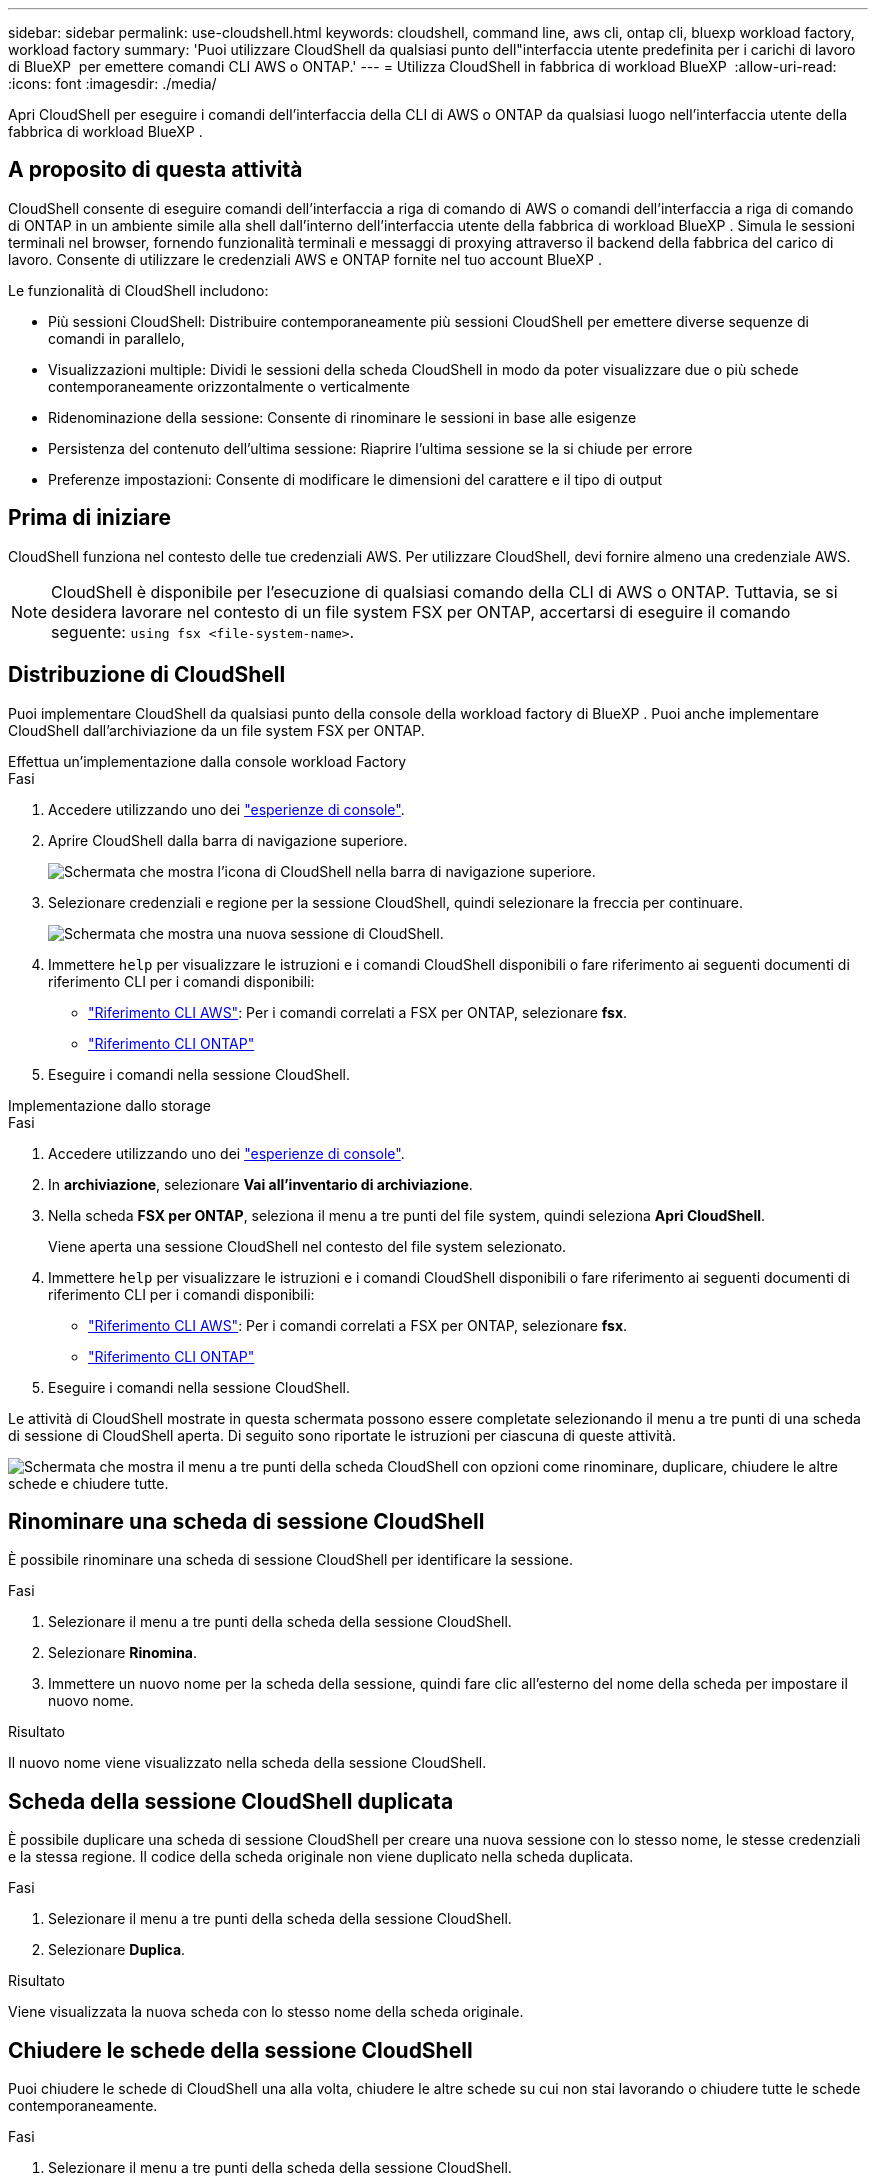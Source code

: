 ---
sidebar: sidebar 
permalink: use-cloudshell.html 
keywords: cloudshell, command line, aws cli, ontap cli, bluexp workload factory, workload factory 
summary: 'Puoi utilizzare CloudShell da qualsiasi punto dell"interfaccia utente predefinita per i carichi di lavoro di BlueXP  per emettere comandi CLI AWS o ONTAP.' 
---
= Utilizza CloudShell in fabbrica di workload BlueXP 
:allow-uri-read: 
:icons: font
:imagesdir: ./media/


[role="lead"]
Apri CloudShell per eseguire i comandi dell'interfaccia della CLI di AWS o ONTAP da qualsiasi luogo nell'interfaccia utente della fabbrica di workload BlueXP .



== A proposito di questa attività

CloudShell consente di eseguire comandi dell'interfaccia a riga di comando di AWS o comandi dell'interfaccia a riga di comando di ONTAP in un ambiente simile alla shell dall'interno dell'interfaccia utente della fabbrica di workload BlueXP . Simula le sessioni terminali nel browser, fornendo funzionalità terminali e messaggi di proxying attraverso il backend della fabbrica del carico di lavoro. Consente di utilizzare le credenziali AWS e ONTAP fornite nel tuo account BlueXP .

Le funzionalità di CloudShell includono:

* Più sessioni CloudShell: Distribuire contemporaneamente più sessioni CloudShell per emettere diverse sequenze di comandi in parallelo,
* Visualizzazioni multiple: Dividi le sessioni della scheda CloudShell in modo da poter visualizzare due o più schede contemporaneamente orizzontalmente o verticalmente
* Ridenominazione della sessione: Consente di rinominare le sessioni in base alle esigenze
* Persistenza del contenuto dell'ultima sessione: Riaprire l'ultima sessione se la si chiude per errore
* Preferenze impostazioni: Consente di modificare le dimensioni del carattere e il tipo di output




== Prima di iniziare

CloudShell funziona nel contesto delle tue credenziali AWS. Per utilizzare CloudShell, devi fornire almeno una credenziale AWS.


NOTE: CloudShell è disponibile per l'esecuzione di qualsiasi comando della CLI di AWS o ONTAP. Tuttavia, se si desidera lavorare nel contesto di un file system FSX per ONTAP, accertarsi di eseguire il comando seguente: `using fsx <file-system-name>`.



== Distribuzione di CloudShell

Puoi implementare CloudShell da qualsiasi punto della console della workload factory di BlueXP . Puoi anche implementare CloudShell dall'archiviazione da un file system FSX per ONTAP.

[role="tabbed-block"]
====
.Effettua un'implementazione dalla console workload Factory
--
.Fasi
. Accedere utilizzando uno dei link:https://docs.netapp.com/us-en/workload-setup-admin/console-experiences.html["esperienze di console"^].
. Aprire CloudShell dalla barra di navigazione superiore.
+
image:screenshot-select-cloudshell-icon.png["Schermata che mostra l'icona di CloudShell nella barra di navigazione superiore."]

. Selezionare credenziali e regione per la sessione CloudShell, quindi selezionare la freccia per continuare.
+
image:screenshot-deploy-cloudshell-session.png["Schermata che mostra una nuova sessione di CloudShell."]

. Immettere `help` per visualizzare le istruzioni e i comandi CloudShell disponibili o fare riferimento ai seguenti documenti di riferimento CLI per i comandi disponibili:
+
** link:https://docs.aws.amazon.com/cli/latest/reference/["Riferimento CLI AWS"^]: Per i comandi correlati a FSX per ONTAP, selezionare *fsx*.
** link:https://docs.netapp.com/us-en/ontap-cli/["Riferimento CLI ONTAP"^]


. Eseguire i comandi nella sessione CloudShell.


--
.Implementazione dallo storage
--
.Fasi
. Accedere utilizzando uno dei link:https://docs.netapp.com/us-en/workload-setup-admin/console-experiences.html["esperienze di console"^].
. In *archiviazione*, selezionare *Vai all'inventario di archiviazione*.
. Nella scheda *FSX per ONTAP*, seleziona il menu a tre punti del file system, quindi seleziona *Apri CloudShell*.
+
Viene aperta una sessione CloudShell nel contesto del file system selezionato.

. Immettere `help` per visualizzare le istruzioni e i comandi CloudShell disponibili o fare riferimento ai seguenti documenti di riferimento CLI per i comandi disponibili:
+
** link:https://docs.aws.amazon.com/cli/latest/reference/["Riferimento CLI AWS"^]: Per i comandi correlati a FSX per ONTAP, selezionare *fsx*.
** link:https://docs.netapp.com/us-en/ontap-cli/["Riferimento CLI ONTAP"^]


. Eseguire i comandi nella sessione CloudShell.


--
====
Le attività di CloudShell mostrate in questa schermata possono essere completate selezionando il menu a tre punti di una scheda di sessione di CloudShell aperta. Di seguito sono riportate le istruzioni per ciascuna di queste attività.

image:screenshot-cloudshell-tab-menu.png["Schermata che mostra il menu a tre punti della scheda CloudShell con opzioni come rinominare, duplicare, chiudere le altre schede e chiudere tutte."]



== Rinominare una scheda di sessione CloudShell

È possibile rinominare una scheda di sessione CloudShell per identificare la sessione.

.Fasi
. Selezionare il menu a tre punti della scheda della sessione CloudShell.
. Selezionare *Rinomina*.
. Immettere un nuovo nome per la scheda della sessione, quindi fare clic all'esterno del nome della scheda per impostare il nuovo nome.


.Risultato
Il nuovo nome viene visualizzato nella scheda della sessione CloudShell.



== Scheda della sessione CloudShell duplicata

È possibile duplicare una scheda di sessione CloudShell per creare una nuova sessione con lo stesso nome, le stesse credenziali e la stessa regione. Il codice della scheda originale non viene duplicato nella scheda duplicata.

.Fasi
. Selezionare il menu a tre punti della scheda della sessione CloudShell.
. Selezionare *Duplica*.


.Risultato
Viene visualizzata la nuova scheda con lo stesso nome della scheda originale.



== Chiudere le schede della sessione CloudShell

Puoi chiudere le schede di CloudShell una alla volta, chiudere le altre schede su cui non stai lavorando o chiudere tutte le schede contemporaneamente.

.Fasi
. Selezionare il menu a tre punti della scheda della sessione CloudShell.
. Selezionare una delle seguenti opzioni:
+
** Seleziona "X" nella finestra della scheda CloudShell per chiudere una scheda alla volta.
** Selezionare *Chiudi altre schede* per chiudere tutte le altre schede aperte tranne quella su cui si sta lavorando.
** Selezionare *Chiudi tutte le schede* per chiudere tutte le schede.




.Risultato
Le schede della sessione CloudShell selezionate si chiudono.



== Dividi schede di sessione CloudShell

È possibile dividere le schede delle sessioni di CloudShell per visualizzare due o più schede contemporaneamente.

.Fase
Trascinare e rilasciare le schede della sessione CloudShell nella parte superiore, inferiore, sinistra o destra della finestra CloudShell per dividere la vista.

image:screenshot-cloudshell-split-view.png["Schermata che mostra due schede CloudShell divise orizzontalmente. Le schede vengono visualizzate affiancate."]



== Riaprite l'ultima sessione di CloudShell

Se si chiude accidentalmente la sessione CloudShell, è possibile riaprirla.

.Fase
Seleziona l'icona CloudShell nella barra di navigazione superiore.

image:screenshot-select-cloudshell-icon.png["Schermata che mostra l'icona di CloudShell nella barra di navigazione superiore."]

.Risultato
Si aprono le ultime sessioni di CloudShell.



== Aggiornare le impostazioni per una sessione CloudShell

È possibile aggiornare le impostazioni del tipo di carattere e di output per le sessioni CloudShell.

.Fasi
. Distribuire una sessione CloudShell.
. Nella scheda CloudShell, selezionare l'icona delle impostazioni.
+
Viene visualizzata la finestra di dialogo delle impostazioni.

. Aggiornare la dimensione del carattere e il tipo di output secondo necessità.
+

NOTE: L'output arricchito si applica agli oggetti JSON e alla formattazione della tabella. Tutti gli altri output vengono visualizzati come testo normale.

. Selezionare *Applica*.


.Risultato
Le impostazioni di CloudShell vengono aggiornate.
